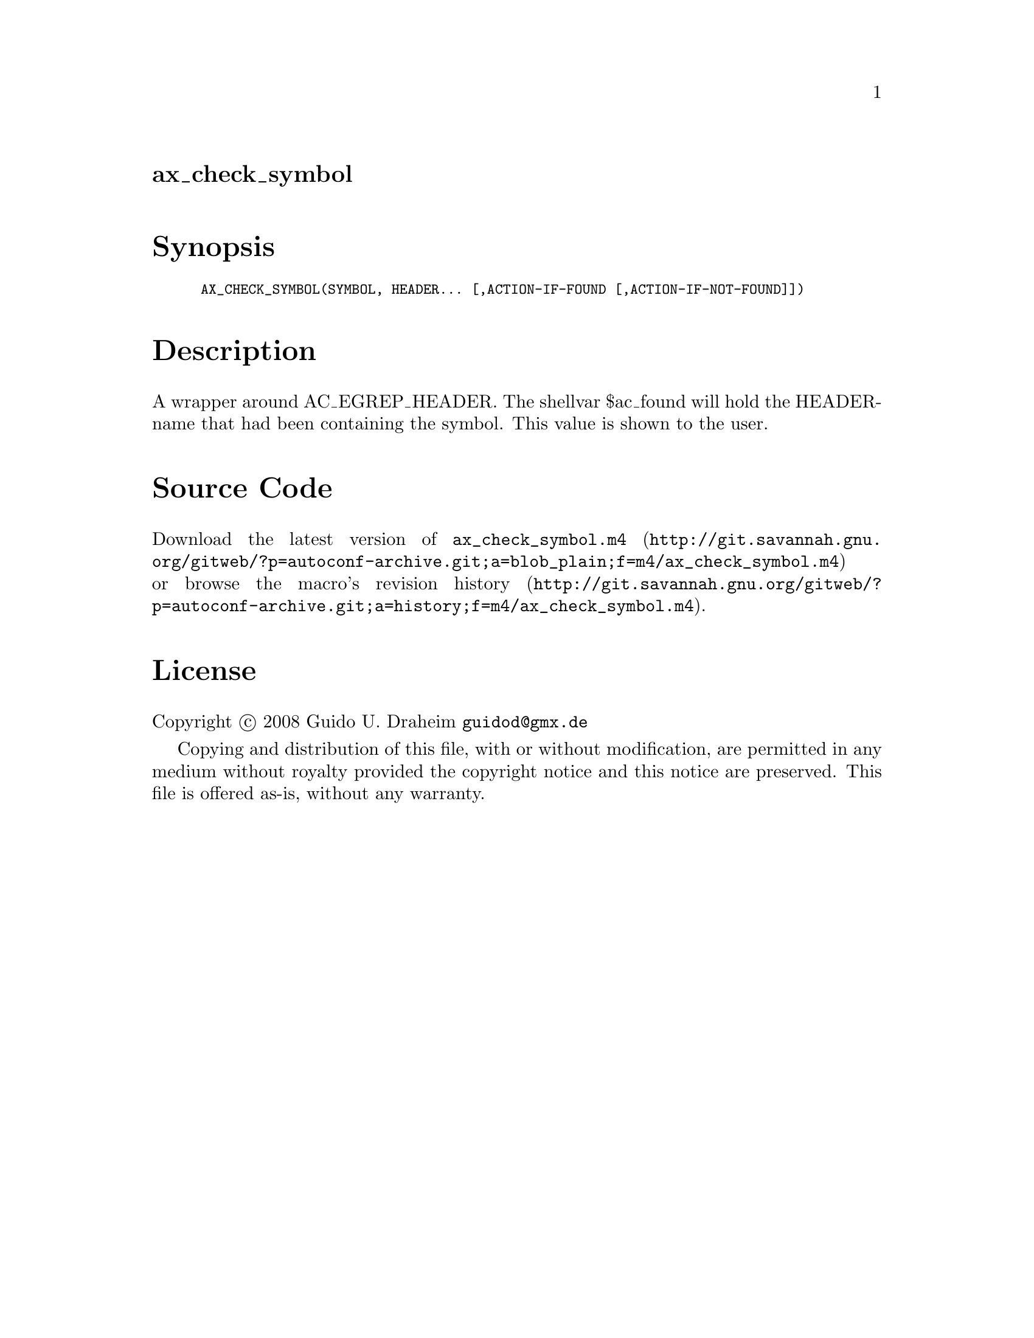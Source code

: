 @node ax_check_symbol
@unnumberedsec ax_check_symbol

@majorheading Synopsis

@smallexample
AX_CHECK_SYMBOL(SYMBOL, HEADER... [,ACTION-IF-FOUND [,ACTION-IF-NOT-FOUND]])
@end smallexample

@majorheading Description

A wrapper around AC_EGREP_HEADER. The shellvar $ac_found will hold the
HEADER-name that had been containing the symbol. This value is shown to
the user.

@majorheading Source Code

Download the
@uref{http://git.savannah.gnu.org/gitweb/?p=autoconf-archive.git;a=blob_plain;f=m4/ax_check_symbol.m4,latest
version of @file{ax_check_symbol.m4}} or browse
@uref{http://git.savannah.gnu.org/gitweb/?p=autoconf-archive.git;a=history;f=m4/ax_check_symbol.m4,the
macro's revision history}.

@majorheading License

@w{Copyright @copyright{} 2008 Guido U. Draheim @email{guidod@@gmx.de}}

Copying and distribution of this file, with or without modification, are
permitted in any medium without royalty provided the copyright notice
and this notice are preserved.  This file is offered as-is, without any
warranty.
